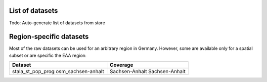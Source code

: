 .. _data_label:

.. mdinclude:: ../../digipipe/store/DATASETS.md

List of datasets
================

Todo: Auto-generate list of datasets from store

Region-specific datasets
========================

Most of the raw datasets can be used for an arbitrary region in Germany.
However, some are available only for a spatial subset or are specific the EAA
region:

+--------------------+----------------+
| Dataset            | Coverage       |
+====================+================+
| stala_st_pop_prog  | Sachsen-Anhalt |
| osm_sachsen-anhalt | Sachsen-Anhalt |
+--------------------+----------------+
